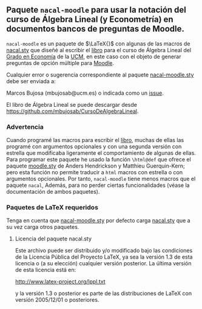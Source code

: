 ** Paquete ~nacal-moodle~ para usar la notación del curso de Álgebra Lineal (y Econometría) en documentos bancos de preguntas de Moodle.

~nacal-moodle~ es un paquete de $\LaTeX{}$ con algunas de las macros
de [[https://github.com/mbujosab/nacal-latex-package][nacal.sty]] que diseñé al escribir el [[https://github.com/mbujosab/CursoDeAlgebraLineal/blob/master/libro.pdf][libro]] para el curso de Álgebra
Lineal del [[https://www.ucm.es/estudios/grado-economia][Grado en Economía]] de la [[https://www.ucm.es/][UCM]], en este caso con el objeto de
generar preguntas de opción múltiple para  [[https://moodle.com/solutions/lms/][Moodle]].

Cualquier error o sugerencia correspondiente al paquete [[https://github.com/mbujosab/nacal-moodle-latex-package][nacal-moodle.sty]] debe
ser enviada a:

Marcos Bujosa (mbujosab@ucm.es) o indicada como un [[https://github.com/mbujosab/CursoDeAlgebraLineal/issues][issue]].

El libro de Álgebra Lineal se puede descargar desde
[[https://github.com/mbujosab/CursoDeAlgebraLineal]].

*** Advertencia
Cuando programé las macros para escribir el [[https://github.com/mbujosab/CursoDeAlgebraLineal/blob/master/libro.pdf][libro]], muchas de ellas las
programé con argumentos opcionales y con una segunda versión con
estrella que modificaba ligeramente el comportamiento de algunas de
ellas. Para programar este paquete he usado la función ~\html@def~ que
ofrece el paquete [[https://ctan.org/pkg/moodle][moodle.sty]] de Anders Hendrickson y Matthieu
Guerquin-Kern; pero esta función no permite traducir a ~html~ macros
con estrella o con argumentos opcionales. Por tanto, ~nacal-moodle~
tiene menos macros que el paquete ~nacal~, Además, para no perder
ciertas funcionalidades (véase la documentación de ambos paquetes).

*** Paquetes  de \LaTeX{} requeridos
Tenga en cuenta que [[https://github.com/mbujosab/nacal-moodle-latex-package][nacal-moodle.sty]] por defecto carga [[https://github.com/mbujosab/nacal-latex-package][nacal.sty]] que a
su vez carga otros paquetes.

**** Licencia del paquete nacal.sty

Este archivo puede ser distribuido y/o modificado bajo las condiciones
de la Licencia Pública del Proyecto LaTeX, ya sea la versión 1.3 de
esta licencia o (a su elección) cualquier versión posterior. La última
versión de esta licencia está en:

http://www.latex-project.org/lppl.txt

y la versión 1.3 o posterior es parte de las distribuciones de
LaTeX con versión 2005/12/01 o posteriores.


